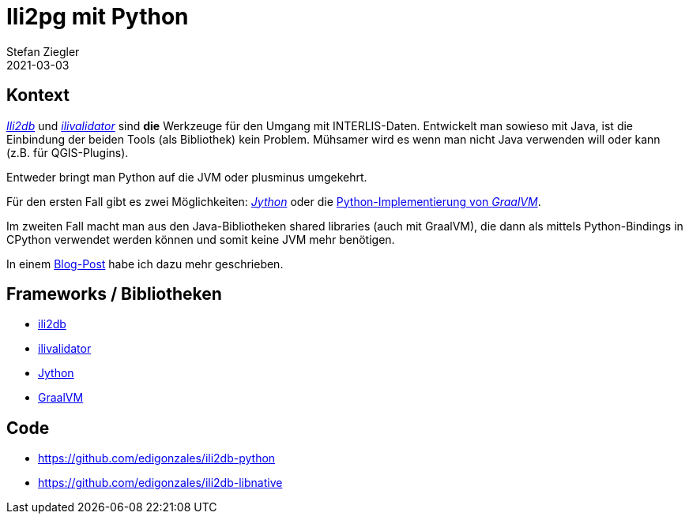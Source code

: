 = Ili2pg mit Python
Stefan Ziegler
2021-03-03
:jbake-type: post
:jbake-status: published
:jbake-tags: java, python, jython, graalvm
:idprefix:

== Kontext

https://github.com/claeis/ili2db/[_Ili2db_] und https://github.com/claeis/ilivalidator/[_ilivalidator_] sind **die** Werkzeuge für den Umgang mit INTERLIS-Daten. Entwickelt man sowieso mit Java, ist die Einbindung der beiden Tools (als Bibliothek) kein Problem. Mühsamer wird es wenn man nicht Java verwenden will oder kann (z.B. für QGIS-Plugins).

Entweder bringt man Python auf die JVM oder plusminus umgekehrt.

Für den ersten Fall gibt es zwei Möglichkeiten: https://www.jython.org/[_Jython_] oder die https://www.graalvm.org/reference-manual/python/[Python-Implementierung von _GraalVM_].

Im zweiten Fall macht man aus den Java-Bibliotheken shared libraries (auch mit GraalVM), die dann als mittels Python-Bindings in CPython verwendet werden können und somit keine JVM mehr benötigen. 

In einem http://blog.sogeo.services/blog/2021/02/02/interlis-leicht-gemacht-number-22.html[Blog-Post] habe ich dazu mehr geschrieben.

== Frameworks / Bibliotheken

- https://github.com/claeis/ili2db/[ili2db]
- https://github.com/claeis/ilivalidator/[ilivalidator] 
- https://www.jython.org/[Jython]
- https://www.graalvm.org/[GraalVM]

== Code
- https://github.com/edigonzales/ili2db-python
- https://github.com/edigonzales/ili2db-libnative

